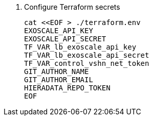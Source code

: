 . Configure Terraform secrets
+
[source,bash]
----
cat <<EOF > ./terraform.env
EXOSCALE_API_KEY
EXOSCALE_API_SECRET
TF_VAR_lb_exoscale_api_key
TF_VAR_lb_exoscale_api_secret
TF_VAR_control_vshn_net_token
GIT_AUTHOR_NAME
GIT_AUTHOR_EMAIL
HIERADATA_REPO_TOKEN
EOF
----
